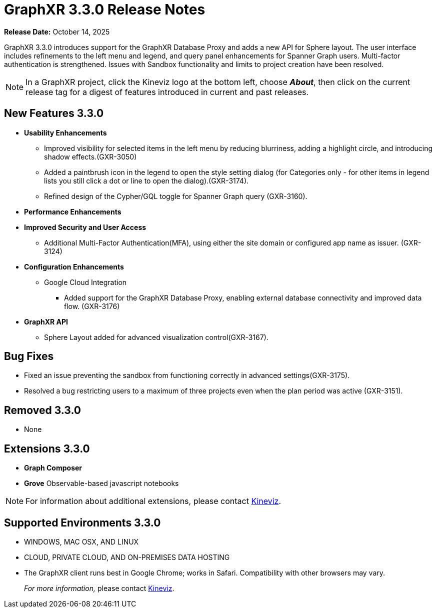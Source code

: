 = GraphXR 3.3.0 Release Notes

*Release Date:* October 14, 2025

GraphXR 3.3.0 introduces support for the GraphXR Database Proxy and adds a new API for Sphere layout. The user interface includes refinements to the left menu and legend, and query panel enhancements for Spanner Graph users. Multi-factor authentication is strengthened. Issues with Sandbox functionality and limits to project creation have been resolved.

NOTE: In a GraphXR project, click the Kineviz logo at the bottom left, choose *_About_*, then click on the current release tag for a digest of features introduced in current and past releases.

== New Features 3.3.0

* *Usability Enhancements*
** Improved visibility for selected items in the left menu by reducing blurriness, adding a highlight circle, and introducing shadow effects.(GXR-3050)  
** Added a paintbrush icon in the legend to open the style setting dialog (for Categories only - for other items in legend lists you still click a dot or line to open the dialog).(GXR-3174). 
** Refined design of the Cypher/GQL toggle for Spanner Graph query (GXR-3160).
 
* *Performance Enhancements* 
 
* *Improved Security and User Access*  
** Additional Multi-Factor Authentication(MFA), using either the site domain or configured app name as issuer. (GXR-3124)

* *Configuration Enhancements* 
** Google Cloud Integration
*** Added support for the GraphXR Database Proxy, enabling external database connectivity and improved data flow. (GXR-3176) 

* *GraphXR API* 
** Sphere Layout added for advanced visualization control(GXR-3167).  
 

== Bug Fixes 
* Fixed an issue preventing the sandbox from functioning correctly in advanced settings(GXR-3175).  
* Resolved a bug restricting users to a maximum of three projects even when the plan period was active (GXR-3151).  
  
== Removed 3.3.0

* None

== Extensions 3.3.0
* *Graph Composer*
* *Grove* Observable-based javascript notebooks

NOTE: For information about additional extensions, please contact https://www.kineviz.com[Kineviz].
 
== Supported Environments 3.3.0

* WINDOWS, MAC OSX, AND LINUX
* CLOUD, PRIVATE CLOUD, AND ON-PREMISES DATA HOSTING 
* The GraphXR client runs best in Google Chrome; works in Safari. Compatibility with other browsers may vary.
+
_For more information,_ please contact https://www.kineviz.com[Kineviz].